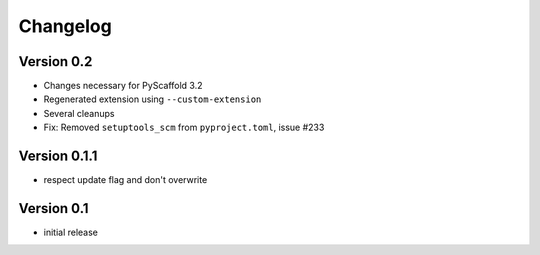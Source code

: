 =========
Changelog
=========

Version 0.2
===========

- Changes necessary for PyScaffold 3.2
- Regenerated extension using ``--custom-extension``
- Several cleanups
- Fix: Removed ``setuptools_scm`` from ``pyproject.toml``, issue #233

Version 0.1.1
=============

- respect update flag and don't overwrite

Version 0.1
===========

- initial release
